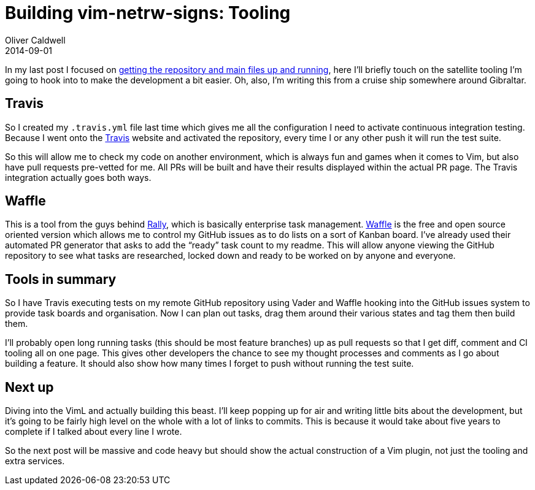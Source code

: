 = Building vim-netrw-signs: Tooling
Oliver Caldwell
2014-09-01

In my last post I focused on link:/building-vim-netrw-signs-introduction/[getting the repository and main files up and running], here I’ll briefly touch on the satellite tooling I’m going to hook into to make the development a bit easier. Oh, also, I’m writing this from a cruise ship somewhere around Gibraltar.

== Travis

So I created my `+.travis.yml+` file last time which gives me all the configuration I need to activate continuous integration testing. Because I went onto the https://travis-ci.org/[Travis] website and activated the repository, every time I or any other push it will run the test suite.

So this will allow me to check my code on another environment, which is always fun and games when it comes to Vim, but also have pull requests pre-vetted for me. All PRs will be built and have their results displayed within the actual PR page. The Travis integration actually goes both ways.

== Waffle

This is a tool from the guys behind https://www.rallydev.com/[Rally], which is basically enterprise task management. https://waffle.io/[Waffle] is the free and open source oriented version which allows me to control my GitHub issues as to do lists on a sort of Kanban board. I’ve already used their automated PR generator that asks to add the “ready” task count to my readme. This will allow anyone viewing the GitHub repository to see what tasks are researched, locked down and ready to be worked on by anyone and everyone.

== Tools in summary

So I have Travis executing tests on my remote GitHub repository using Vader and Waffle hooking into the GitHub issues system to provide task boards and organisation. Now I can plan out tasks, drag them around their various states and tag them then build them.

I’ll probably open long running tasks (this should be most feature branches) up as pull requests so that I get diff, comment and CI tooling all on one page. This gives other developers the chance to see my thought processes and comments as I go about building a feature. It should also show how many times I forget to push without running the test suite.

== Next up

Diving into the VimL and actually building this beast. I’ll keep popping up for air and writing little bits about the development, but it’s going to be fairly high level on the whole with a lot of links to commits. This is because it would take about five years to complete if I talked about every line I wrote.

So the next post will be massive and code heavy but should show the actual construction of a Vim plugin, not just the tooling and extra services.

